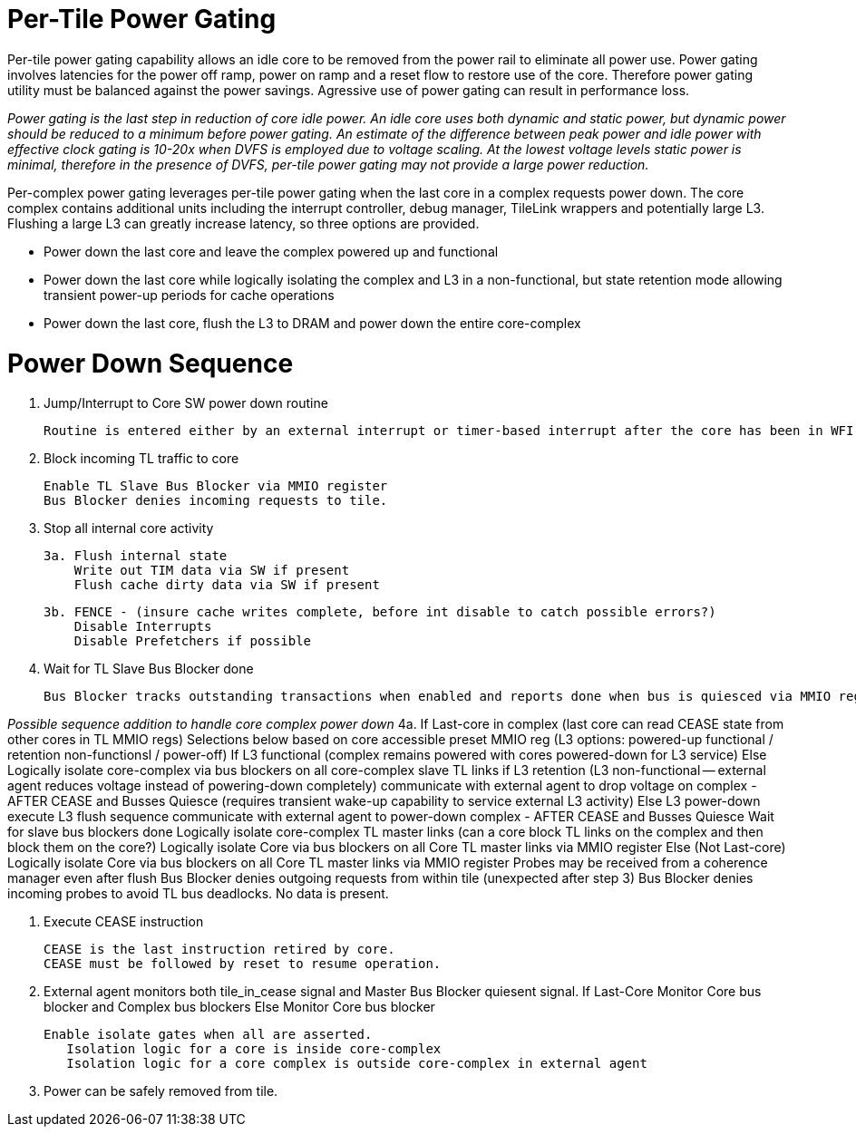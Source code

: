 Per-Tile Power Gating
=====================

Per-tile power gating capability allows an idle core to be removed from the power rail to eliminate all power use.  Power gating involves latencies for the power off ramp, power on ramp and a reset flow to restore use of the core.  Therefore power gating utility must be balanced against the power savings.  Agressive use of power gating can result in performance loss.  

_Power gating is the last step in reduction of core idle power.  An idle core uses both dynamic and static power, but dynamic power should be reduced to a minimum before power gating.  An estimate of the difference between peak power and idle power with effective clock gating is 10-20x when DVFS is employed due to voltage scaling.  At the lowest voltage levels static power is minimal, therefore in the presence of DVFS, per-tile power gating may not provide a large power reduction._

Per-complex power gating leverages per-tile power gating when the last core in a complex requests power down.  The core complex contains additional units including the interrupt controller, debug manager, TileLink wrappers and potentially large L3.  Flushing a large L3 can greatly increase latency, so three options are provided.

- Power down the last core and leave the complex powered up and functional
- Power down the last core while logically isolating the complex and L3 in a non-functional, but state retention mode allowing transient power-up periods for cache operations
- Power down the last core, flush the L3 to DRAM and power down the entire core-complex

Power Down Sequence
===================

1. Jump/Interrupt to Core SW power down routine

   Routine is entered either by an external interrupt or timer-based interrupt after the core has been in WFI idle for a period of time.

2. Block incoming TL traffic to core

   Enable TL Slave Bus Blocker via MMIO register
   Bus Blocker denies incoming requests to tile. 

3. Stop all internal core activity

 3a. Flush internal state
     Write out TIM data via SW if present
     Flush cache dirty data via SW if present

 3b. FENCE - (insure cache writes complete, before int disable to catch possible errors?)
     Disable Interrupts
     Disable Prefetchers if possible

4. Wait for TL Slave Bus Blocker done

   Bus Blocker tracks outstanding transactions when enabled and reports done when bus is quiesced via MMIO register. 

_Possible sequence addition to handle core complex power down_
 4a. If Last-core in complex (last core can read CEASE state from other cores in TL MMIO regs)
        Selections below based on core accessible preset MMIO reg (L3 options: powered-up functional / retention non-functionsl / power-off)
        If L3 functional (complex remains powered with cores powered-down for L3 service)
        Else Logically isolate core-complex via bus blockers on all core-complex slave TL links
	     if L3 retention (L3 non-functional -- external agent reduces voltage instead of powering-down completely)
	        communicate with external agent to drop voltage on complex - AFTER CEASE and Busses Quiesce
	        (requires transient wake-up capability to service external L3 activity)
	     Else L3 power-down 
	        execute L3 flush sequence
                communicate with external agent to power-down complex - AFTER CEASE and Busses Quiesce
	     Wait for slave bus blockers done
             Logically isolate core-complex TL master links (can a core block TL links on the complex and then block them on the core?)
             Logically isolate Core via bus blockers on all Core TL master links via MMIO register
     Else (Not Last-core)
   	Logically isolate Core via bus blockers on all Core TL master links via MMIO register
   	Probes may be received from a coherence manager even after flush
   	Bus Blocker denies outgoing requests from within tile (unexpected after step 3)
   	Bus Blocker denies incoming probes to avoid TL bus deadlocks.  No data is present.

6. Execute CEASE instruction

   CEASE is the last instruction retired by core.
   CEASE must be followed by reset to resume operation.

7. External agent monitors both tile_in_cease signal and Master Bus Blocker quiesent signal.
   If Last-Core
      Monitor Core bus blocker and Complex bus blockers
   Else
      Monitor Core bus blocker 

   Enable isolate gates when all are asserted.
      Isolation logic for a core is inside core-complex       
      Isolation logic for a core complex is outside core-complex in external agent

8. Power can be safely removed from tile. 


   